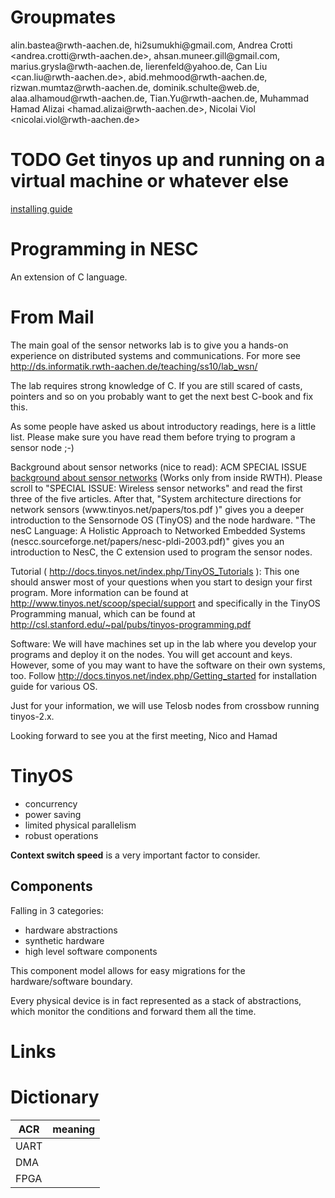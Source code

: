 
* Groupmates
  alin.bastea@rwth-aachen.de,
  hi2sumukhi@gmail.com,
  Andrea Crotti <andrea.crotti@rwth-aachen.de>,
  ahsan.muneer.gill@gmail.com,
  marius.grysla@rwth-aachen.de,
  lierenfeld@yahoo.de,
  Can Liu <can.liu@rwth-aachen.de>,
  abid.mehmood@rwth-aachen.de,
  rizwan.mumtaz@rwth-aachen.de,
  dominik.schulte@web.de,
  alaa.alhamoud@rwth-aachen.de,
  Tian.Yu@rwth-aachen.de,
  Muhammad Hamad Alizai <hamad.alizai@rwth-aachen.de>,
  Nicolai Viol <nicolai.viol@rwth-aachen.de>

* TODO Get tinyos up and running on a virtual machine or whatever else
  [[http://docs.tinyos.net/index.php/Getting_started][installing guide]]

* Programming in NESC
  An extension of C language.

* From Mail
  The main goal of the sensor networks lab is to give you a hands-on
  experience on distributed systems and communications. For more see
  http://ds.informatik.rwth-aachen.de/teaching/ss10/lab_wsn/

  The lab requires strong knowledge of C. If you are still scared of casts,
  pointers and so on you probably want to get the next best C-book and fix
  this.

  As some people have asked us about introductory readings, here is a little
  list. Please make sure you have read them before trying to program a sensor
  node ;-)

  Background about sensor networks (nice to read): 
  ACM SPECIAL ISSUE
  [[http://portal.acm.org/toc.cfm%3Fid%3D990680&type%3Dissue&coll%3DACM&dl%3DACM&CFID%3D73957894&CFTOKEN%3D16376143#990702][background about sensor networks]]
  (Works only from inside RWTH). Please scroll to "SPECIAL ISSUE: Wireless
  sensor networks" and read the first three of the five articles.  After that,
  "System architecture directions for network sensors
  (www.tinyos.net/papers/tos.pdf )" gives you a deeper introduction to the
  Sensornode OS (TinyOS) and the node hardware. 
  "The nesC Language: A Holistic Approach to Networked Embedded Systems
  (nescc.sourceforge.net/papers/nesc-pldi-2003.pdf)" gives you an introduction
  to NesC, the C extension used to program the sensor nodes. 

  Tutorial ( http://docs.tinyos.net/index.php/TinyOS_Tutorials ): This one
  should answer most of your questions when you start to design your first
  program. More information can be found at
  http://www.tinyos.net/scoop/special/support and specifically in the TinyOS
  Programming manual, which can be found at
  http://csl.stanford.edu/~pal/pubs/tinyos-programming.pdf

  Software:
  We will have machines set up in the lab where you develop your programs and
  deploy it on the nodes. You will get account and keys. However, some of you
  may want to have the software on their own systems, too. Follow
  http://docs.tinyos.net/index.php/Getting_started for installation guide for
  various OS. 

  Just for your information, we will use Telosb nodes from crossbow running
  tinyos-2.x.

  Looking forward to see you at the first meeting,
  Nico and Hamad


* TinyOS
  - concurrency
  - power saving
  - limited physical parallelism
  - robust operations

  *Context switch speed* is a very important factor to consider.

** Components
   Falling in 3 categories:
   - hardware abstractions
   - synthetic hardware
   - high level software components

   This component model allows for easy migrations for the hardware/software boundary.

   Every physical device is in fact represented as a stack of abstractions, which monitor the conditions and forward them all the time.


* Links

* Dictionary
  | ACR  | meaning |
  |------+---------|
  | UART |         |
  | DMA  |         |
  | FPGA |         |
